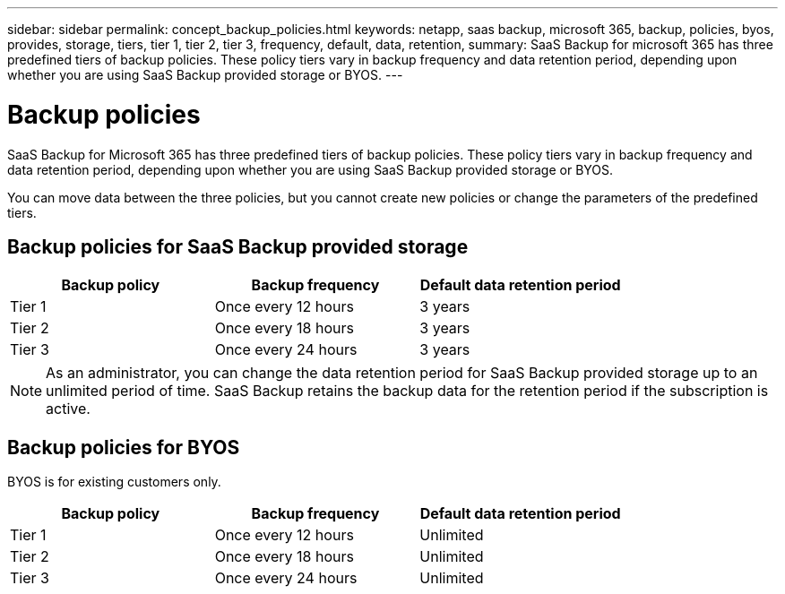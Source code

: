 ---
sidebar: sidebar
permalink: concept_backup_policies.html
keywords: netapp, saas backup, microsoft 365, backup, policies, byos, provides, storage, tiers, tier 1, tier 2, tier 3, frequency, default, data, retention,
summary: SaaS Backup for microsoft 365 has three predefined tiers of backup policies.  These policy tiers vary in backup frequency and data retention period, depending upon whether you are using SaaS Backup provided storage or BYOS.
---

= Backup policies
:hardbreaks:
:nofooter:
:icons: font
:linkattrs:
:imagesdir: ./media/

[.lead]
SaaS Backup for Microsoft 365 has three predefined tiers of backup policies.  These policy tiers vary in backup frequency and data retention period, depending upon whether you are using SaaS Backup provided storage or BYOS.

You can move data between the three policies, but you cannot create new policies or change the parameters of the predefined tiers.

== Backup policies for SaaS Backup provided storage

[options="header" width="80%"]
|=======
|Backup policy |Backup frequency |Default data retention period
|Tier 1 |Once every 12 hours |3 years
|Tier 2 |Once every 18 hours |3 years
|Tier 3 |Once every 24 hours |3 years
|=======

NOTE: As an administrator, you can change the data retention period for SaaS Backup provided storage up to an unlimited period of time. SaaS Backup retains the backup data for the retention period if the subscription is active.

== Backup policies for BYOS

BYOS is for existing customers only.

[options="header" width="80%"]
|=======
|Backup policy |Backup frequency |Default data retention period
|Tier 1 |Once every 12 hours |Unlimited
|Tier 2 |Once every 18 hours |Unlimited
|Tier 3 |Once every 24 hours |Unlimited
|=======

